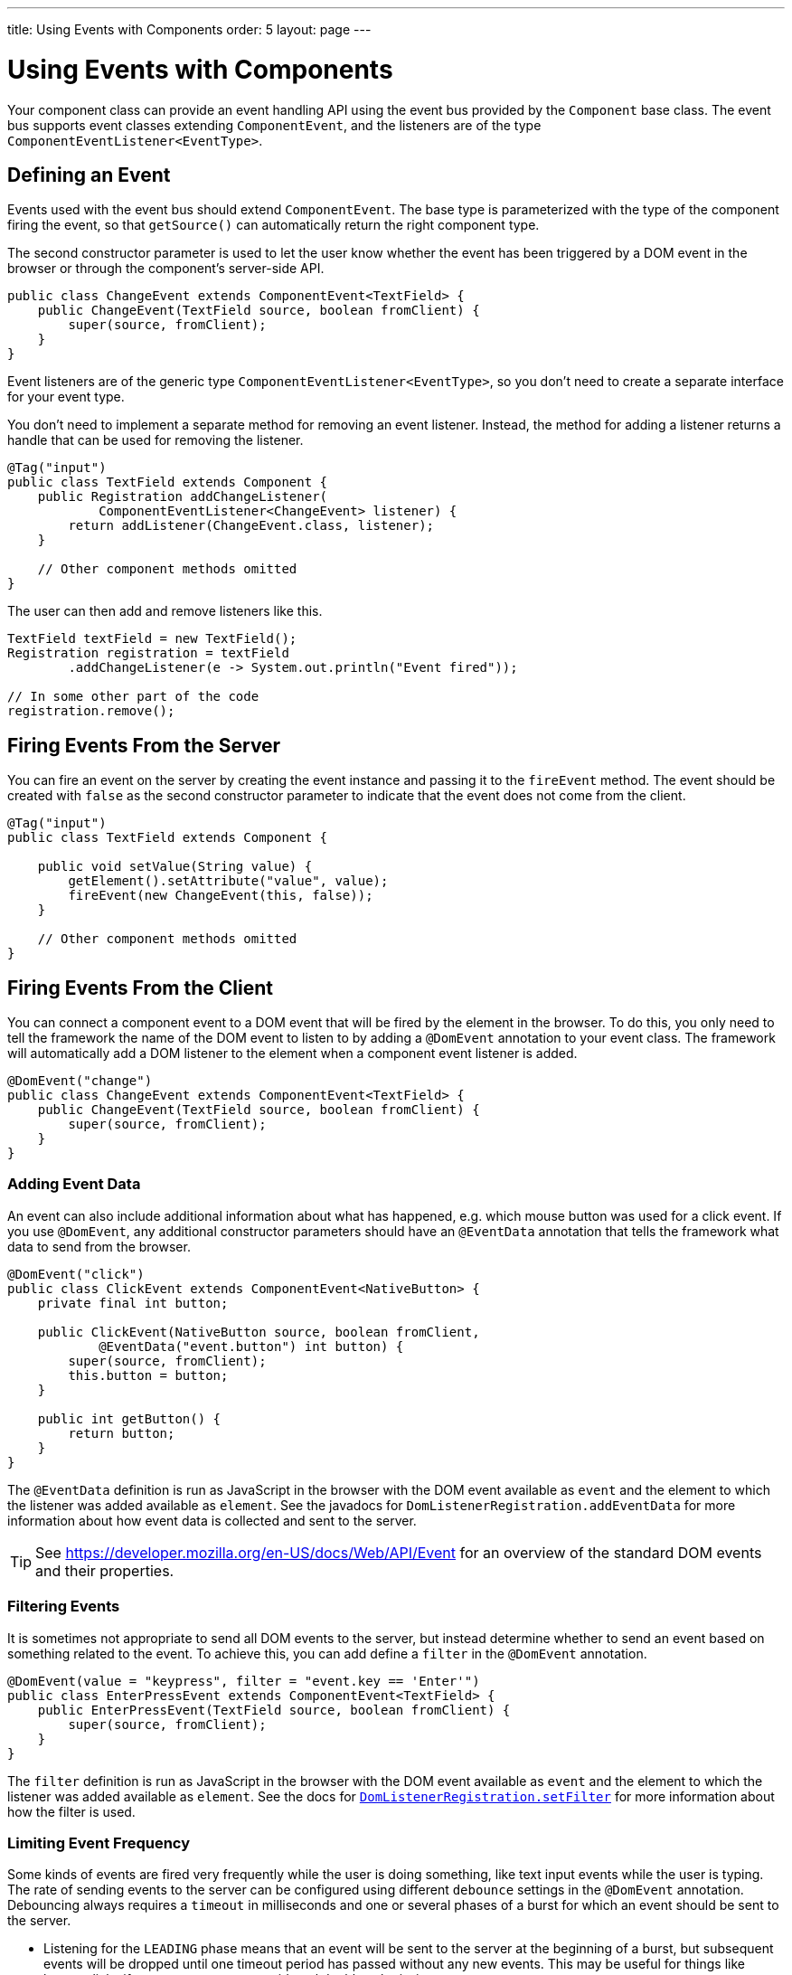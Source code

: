 ---
title: Using Events with Components
order: 5
layout: page
---

= Using Events with Components

Your component class can provide an event handling API using the event bus provided by the `Component` base class.
The event bus supports event classes extending `ComponentEvent`, and the listeners are of the type `ComponentEventListener<EventType>`.

== Defining an Event

Events used with the event bus should extend `ComponentEvent`.
The base type is parameterized with the type of the component firing the event, so that `getSource()` can automatically return the right component type.

The second constructor parameter is used to let the user know whether the event has been triggered by a DOM event in the browser or through the component's server-side API.

[source,java]
----
public class ChangeEvent extends ComponentEvent<TextField> {
    public ChangeEvent(TextField source, boolean fromClient) {
        super(source, fromClient);
    }
}
----

Event listeners are of the generic type `ComponentEventListener<EventType>`, so you don't need to create a separate interface for your event type.

You don't need to implement a separate method for removing an event listener. Instead, the method for adding a listener returns a handle that can be used for removing the listener.

[source,java]
----
@Tag("input")
public class TextField extends Component {
    public Registration addChangeListener(
            ComponentEventListener<ChangeEvent> listener) {
        return addListener(ChangeEvent.class, listener);
    }

    // Other component methods omitted
}
----

The user can then add and remove listeners like this.

[source,java]
----
TextField textField = new TextField();
Registration registration = textField
        .addChangeListener(e -> System.out.println("Event fired"));

// In some other part of the code
registration.remove();
----

== Firing Events From the Server

You can fire an event on the server by creating the event instance and passing it to the `fireEvent` method.
The event should be created with `false` as the second constructor parameter to indicate that the event does not come from the client.

[source,java]
----
@Tag("input")
public class TextField extends Component {

    public void setValue(String value) {
        getElement().setAttribute("value", value);
        fireEvent(new ChangeEvent(this, false));
    }

    // Other component methods omitted
}
----

== Firing Events From the Client

You can connect a component event to a DOM event that will be fired by the element in the browser.
To do this, you only need to tell the framework the name of the DOM event to listen to by adding a `@DomEvent` annotation to your event class.
The framework will automatically add a DOM listener to the element when a component event listener is added.

[source,java]
----
@DomEvent("change")
public class ChangeEvent extends ComponentEvent<TextField> {
    public ChangeEvent(TextField source, boolean fromClient) {
        super(source, fromClient);
    }
}
----

=== Adding Event Data

An event can also include additional information about what has happened, e.g. which mouse button was used for a click event.
If you use `@DomEvent`, any additional constructor parameters should have an `@EventData` annotation that tells the framework what data to send from the browser.

[source,java]
----
@DomEvent("click")
public class ClickEvent extends ComponentEvent<NativeButton> {
    private final int button;

    public ClickEvent(NativeButton source, boolean fromClient,
            @EventData("event.button") int button) {
        super(source, fromClient);
        this.button = button;
    }

    public int getButton() {
        return button;
    }
}
----

The `@EventData` definition is run as JavaScript in the browser with the DOM event available as `event` and the element to which the listener was added available as `element`.
See the javadocs for `DomListenerRegistration.addEventData` for more information about how event data is collected and sent to the server.

[TIP]
See https://developer.mozilla.org/en-US/docs/Web/API/Event for an overview of the standard DOM events and their properties.

=== Filtering Events

It is sometimes not appropriate to send all DOM events to the server, but instead determine whether to send an event based on something related to the event.
To achieve this, you can add define a `filter` in the `@DomEvent` annotation.

[source,java]
----
@DomEvent(value = "keypress", filter = "event.key == 'Enter'")
public class EnterPressEvent extends ComponentEvent<TextField> {
    public EnterPressEvent(TextField source, boolean fromClient) {
        super(source, fromClient);
    }
}
----

The `filter` definition is run as JavaScript in the browser with the DOM event available as `event` and the element to which the listener was added available as `element`.
See the docs for link:https://demo.vaadin.com/javadoc/com.vaadin/vaadin-core/10.0.0/com/vaadin/flow/dom/DomListenerRegistration.html#setFilter-java.lang.String-[`DomListenerRegistration.setFilter`] for more information about how the filter is used.

=== Limiting Event Frequency

Some kinds of events are fired very frequently while the user is doing something, like text input events while the user is typing. The rate of sending events to the server can be configured using different `debounce` settings in the `@DomEvent` annotation. Debouncing always requires a `timeout` in milliseconds and one or several phases of a burst for which an event should be sent to the server.

* Listening for the `LEADING` phase means that an event will be sent to the server at the beginning of a burst, but subsequent events will be dropped until one timeout period has passed without any new events. This may be useful for things like button clicks if you want to prevent accidental double submissions.
* With the `INTERMEDIATE` phase, there will be periodical events to the server while a burst is ongoing. Another event will not be sent to the server until the timeout period has passed since the last event was sent. This may be useful for tings like text input if you want to react continuously while the user is typing.
* The `TRAILING` phase is triggered at the end of a burst, when the timeout period has passed without any further events. This may be useful for things like text input if you want to react only when the user stops typing.

In this example, an `input` event will be sent to the server when the user has been typing, but there has been half a second since the last time some input was made.

[source,java]
----
@DomEvent(value = "input",
          debounce = @DebounceSettings(
              timeout = 250,
              phases = DebouncePhase.TRAILING))
public class InputEvent extends ComponentEvent<TextField> {
    private String value;

    public InputEvent(TextField source, boolean fromClient,
            @EventData("element.value") String value) {
        super(source, fromClient);
        this.value = value;
    }

    public String getValue() {
        return value;
    }
}
----

You can configure your event to be active for several phases at once, e.g. to both receive an event for the `LEADING` phase immediately when a burst starts but also `INTERMEDIATE` events while the burst goes on.

[source,java]
----
@DomEvent(value = "input",
          debounce = @DebounceSettings(
              timeout = 500,
              phases = {DebouncePhase.LEADING,
                        DebouncePhase.INTERMEDIATE }))
public class ContiniousInputEvent extends ComponentEvent<TextField> {
    private String value;

    public ContiniousInputEvent(TextField source, boolean fromClient,
            @EventData("element.value") String value) {
        super(source, fromClient);
        this.value = value;
    }

    public String getValue() {
        return value;
    }
}
----

See the docs for link:https://demo.vaadin.com/javadoc/com.vaadin/vaadin-core/10.0.0/com/vaadin/flow/dom/DomListenerRegistration.html#setFilter-java.lang.String-[`DomListenerRegistration.debounce`] for more information about how the filter is used.

[NOTE]
If both `filter` and `debounce` are configured at once, only events that pass the filter are considered when determining whether a burst has ended.
